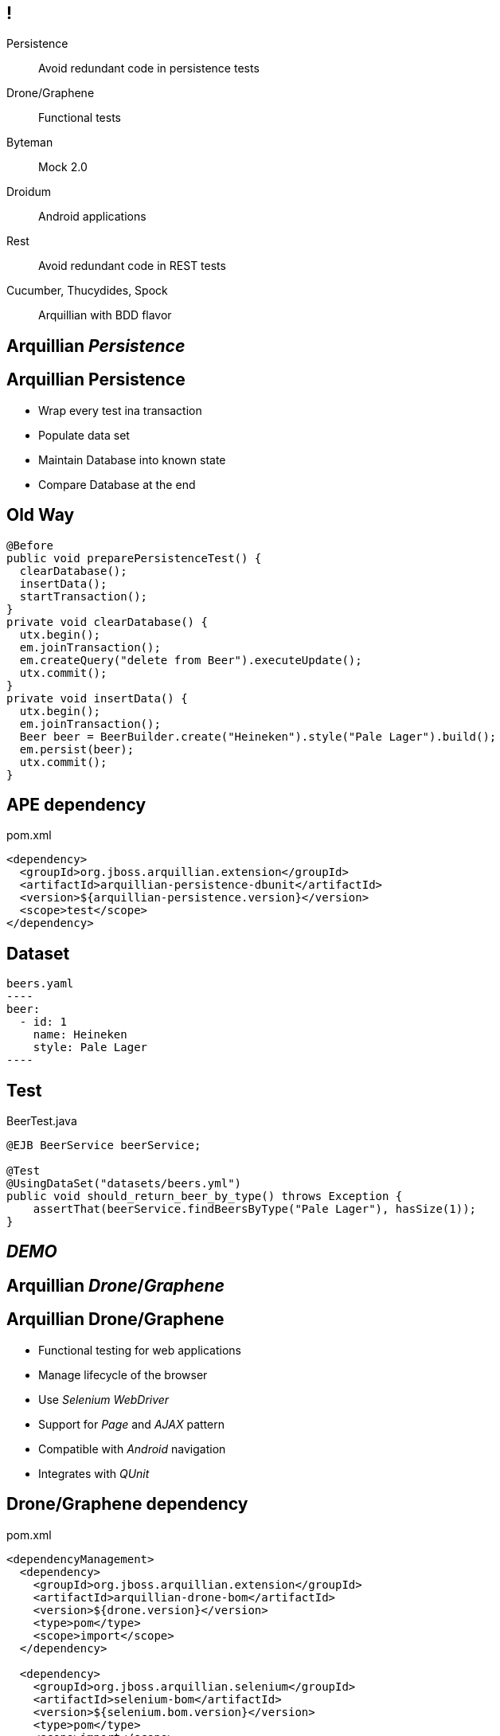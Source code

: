== !

Persistence:: $$Avoid redundant code in persistence tests$$
Drone/Graphene:: $$Functional tests$$
Byteman:: $$Mock 2.0$$
Droidum:: $$Android applications$$
Rest:: $$Avoid redundant code in REST tests$$
Cucumber, Thucydides, Spock:: $$Arquillian with BDD flavor$$

[.topic.intro]
== Arquillian _Persistence_

[.topic]
== Arquillian Persistence

[.scatter.incremental]
* Wrap every test ina transaction
* Populate data set
* Maintain Database into known state
* Compare Database at the end

[.topic.source]
== Old Way

[source, java]
----
@Before
public void preparePersistenceTest() {
  clearDatabase();
  insertData();
  startTransaction();
}
private void clearDatabase() {
  utx.begin();
  em.joinTransaction();
  em.createQuery("delete from Beer").executeUpdate();
  utx.commit();
}
private void insertData() {
  utx.begin();
  em.joinTransaction();
  Beer beer = BeerBuilder.create("Heineken").style("Pale Lager").build();
  em.persist(beer);
  utx.commit();
}
----

[.topic.source]
== APE dependency

[source, xml]
.pom.xml
----
<dependency>
  <groupId>org.jboss.arquillian.extension</groupId>
  <artifactId>arquillian-persistence-dbunit</artifactId>
  <version>${arquillian-persistence.version}</version>
  <scope>test</scope>
</dependency>
----

[.topic.source]
== Dataset

[source, yaml]
beers.yaml
----
beer:
  - id: 1
    name: Heineken
    style: Pale Lager
----

[.topic.source]
== Test

[source, java]
.BeerTest.java
----
@EJB BeerService beerService;

@Test
@UsingDataSet("datasets/beers.yml")
public void should_return_beer_by_type() throws Exception {
    assertThat(beerService.findBeersByType("Pale Lager"), hasSize(1));
}
----

[.topic.intro]
== _DEMO_

[.topic.intro]
== Arquillian _Drone_/_Graphene_

[.topic]
== Arquillian Drone/Graphene

[.scatter.incremental]
* Functional testing for web applications
* Manage lifecycle of the browser
* Use _Selenium WebDriver_
* Support for _Page_ and _AJAX_ pattern
* Compatible with _Android_ navigation
* Integrates with _QUnit_

[.topic.source]
== Drone/Graphene dependency

[source, xml]
.pom.xml
----
<dependencyManagement>
  <dependency>
    <groupId>org.jboss.arquillian.extension</groupId>
    <artifactId>arquillian-drone-bom</artifactId>
    <version>${drone.version}</version>
    <type>pom</type>
    <scope>import</scope>
  </dependency>

  <dependency>
    <groupId>org.jboss.arquillian.selenium</groupId>
    <artifactId>selenium-bom</artifactId>
    <version>${selenium.bom.version}</version>
    <type>pom</type>
    <scope>import</scope>
  </dependency>
</dependencyManagement>
----

[.topic.source]
== Drone/Graphene dependency

[source, xml]
.pom.xml
----
<dependency>
  <groupId>org.jboss.arquillian.extension</groupId>
  <artifactId>arquillian-drone-webdriver-depchain</artifactId>
  <type>pom</type>
  <scope>test</scope>
</dependency>

<dependency>
  <groupId>org.jboss.arquillian.graphene</groupId>
  <artifactId>graphene-webdriver</artifactId>
  <version>2.0.3.Final</version>
  <scope>test</scope>
  <type>pom</type>
</dependency>
----

[.topic.source]
== Arquillian Configuration

[source, xml]
.arquillian.xml
----
<arquillian>
  <extension qualifier="webdriver">
    <property name="browser">firefox</property>
  </extension>
</arquillian>
----

[.topic.source]
== Test

[source, java]
.SessionsTest.java
----
  @Deployment(testable = false)
  public static WebArchive createDeployment() {}

  @ArquillianResource
  URL contextPath;

  @Drone
  WebDriver driver;

  @Test
  public void should_show_all_sessions(@InitialPage ShowSessionPage showSessionPage) throws IOException {
    showSessionPage.assertSessionsAreShown();
  }
----

[.topic.source]
== JSF

[source, html]
.view.xhtml
----
<div class="jumbotron">
  <div id="welcomeMessage" class="content">
    <h1>List of sessions registered on system</h1>
  </div>
</div>
<div class="well well-sm">
  <div class="panel panel-default">
    <h:dataTable id="session" styleClass="table table-striped"
          value="#{sessionService.sessions}" var="sessionConference">
      <h:column>
        <f:facet name="header">Title</f:facet>
        <h:outputText styleClass="title" value="#{sessionConference.title}" />
      </h:column>
      <h:column>
        <f:facet name="header">Start</f:facet>
          #{sessionConference.startDate}
      </h:column>
    </h:dataTable>
  </div>
</div>
----

[.topic.source]
== Page

[source, java]
.ShowSessionPage.java
----
@Location("view.xhtml")
public class ShowSessionPage {

    @FindBy
    private WebElement welcomeMessage;

    @FindBy
    private WebElement session;

    public void assertSessionsAreShown() {
      assertThat(sessionTitles(), containsInAnyOrder("Devoxx", "JavaOne"));
    }
  }
----

[.topic.intro]
== _DEMO_

[.topic.intro]
== Arquillian _AngularJS_ to Graphene

[.topic]
== Arquillian AngularJS to Graphene

[.scatter.incremental]
* Synchornization of _AngularJS_ calls
* +@FindByNg+ annotation support

[.topic.source]
== AngularJS dependency

[source, xml]
.pom.xml
----
<dependency>
  <groupId>org.jboss.arquillian.extension</groupId>
  <artifactId>arquillian-angularjs-graphene</artifactId>
  <version>1.2.0.Beta1</version>
</dependency>
----

[.topic.source]
== AngularJS client

[source, html]
.index.html
----
<h2>Todo</h2>
<div ng-controller="TodoCtrl">
<span>{{remaining()}} of {{todos.length}} remaining</span>
  [ <a href="" ng-click="archive()">archive</a> ]
  <ul class="unstyled">
    <li ng-repeat="todo in todos">
      <input type="checkbox" ng-model="todo.done">
      <span class="done-{{todo.done}}">{{todo.text}}</span>
    </li>
  </ul>
  <form ng-submit="addTodo()">
    <input type="text" ng-model="todoText"  size="30" placeholder="add new todo here">
    <input class="btn-primary" type="submit" value="add">
  </form>
</div>
----

[.topic.source]
== Angular Test

[source, java]
.AngularTest.java
----
@FindByNg(model = "todo.done") List<WebElement> todos;

@FindByNg(model = "todoText") WebElement todoEntry;

@FindByNg(action = "addTodo()") WebElement addTodo;

@FindByNg(repeat = "todo in todos") List<WebElement> todoRepeat;

@Test
public void testAddTodo() {
  assertEquals(2, todos.size());
  todoEntry.sendKeys("This is a new TODO item");
  addTodo.submit();
  assertEquals(3, todos.size());
}
----

[.topic.intro]
== Arquillian and _BDD_

[.topic]
== Cucumber, Thucydides y Spock

[.incremental.scatter]
* Use _Behaviour-Driven Development_ in _Arquillian_
* Integrates with Cucumber using _Cukes in Space_
* Integrates with Thucydides using _junit_ rules
* Integrates with Spock using _Arquillian Sputnik_

[.topic.source]
== Cucumber Dependency

[source, xml]
.pom.xml
----
<dependency>
  <groupId>com.github.cukespace</groupId>
  <artifactId>cukespace-core</artifactId>
  <version>1.5.10</version>
  <scope>test</scope>
</dependency>
----

[.topic.source]
== Cucumber feature

[source, gherkin]
.conferences-service.feature
----
Feature: Find Conferences
  Scenario: Finding All Conferences

    Given I have Devoxx conference
    When I find all conferences in system
    Then Devoxx should be listed
----

[.topic.source]
== Cucumber

[source, java]
.ConferencesTest.java
----
@RunWith(CukeSpace.class)
@Features(value = "org/superbiz/conferences-service.feature")
public class ConferenceServiceFuntionalTest {

  @Deployment public static JavaArchive deploy() { }

  @EJB ConferenceService conferenceService;

  @Given(value = "^I have (\\w+) conference$")
  public void aConference(String conferenceName) {}

  @When(value = "^I find all conferences in system$")
  public void findAllConferences() {}

  @Then(value = "^(\\w+) should be listed$")
  public void shouldFindConferences(String conferenceName) {}
}
----

[.topic.intro]
== _DEMO_

[.topic.source]
== Arquillian Sputnik Dependencies

[source, xml]
.pom.xml
----
<dependency>
  <groupId>org.jboss.arquillian.spock</groupId>
  <artifactId>arquillian-spock-container</artifactId>
  <version>${project.version}</version>
  <scope>test</scope>
</dependency>
<dependency>
  <groupId>org.spockframework</groupId>
  <artifactId>spock-core</artifactId>
  <scope>test</scope>
  <version>${version.spock}</version>
</dependency>
<dependency>
  <groupId>org.codehaus.groovy</groupId>
  <artifactId>groovy-all</artifactId>
  <scope>test</scope>
  <version>${version.groovy}</version>
</dependency>
----

[.topic.source]
== Arquillian Sputnik Test

[source, groovy]
.SecureServiceTest.groovy
----
@RunWith(ArquillianSputnik)
class AccountServiceSpecification extends Specification {

    @Deployment def static JavaArchive "create deployment"() {}

    @Inject AccountService service

    def "transfer should be possible between two accounts"() {
        when:
        service.transfer(from, to, amount)

        then:
        from.balance == fromBalance
        to.balance == toBalance

    }
----
